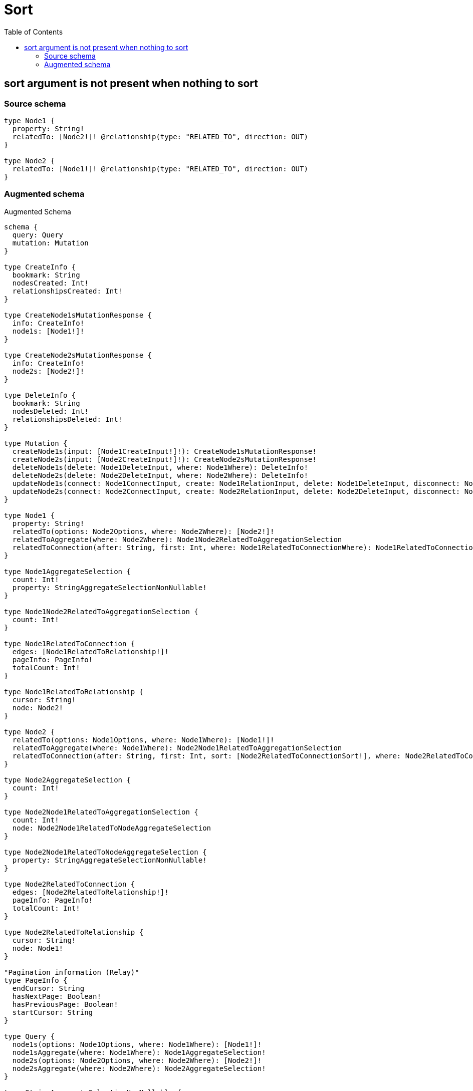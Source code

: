 :toc:

= Sort

== sort argument is not present when nothing to sort

=== Source schema

[source,graphql,schema=true]
----
type Node1 {
  property: String!
  relatedTo: [Node2!]! @relationship(type: "RELATED_TO", direction: OUT)
}

type Node2 {
  relatedTo: [Node1!]! @relationship(type: "RELATED_TO", direction: OUT)
}
----

=== Augmented schema

.Augmented Schema
[source,graphql]
----
schema {
  query: Query
  mutation: Mutation
}

type CreateInfo {
  bookmark: String
  nodesCreated: Int!
  relationshipsCreated: Int!
}

type CreateNode1sMutationResponse {
  info: CreateInfo!
  node1s: [Node1!]!
}

type CreateNode2sMutationResponse {
  info: CreateInfo!
  node2s: [Node2!]!
}

type DeleteInfo {
  bookmark: String
  nodesDeleted: Int!
  relationshipsDeleted: Int!
}

type Mutation {
  createNode1s(input: [Node1CreateInput!]!): CreateNode1sMutationResponse!
  createNode2s(input: [Node2CreateInput!]!): CreateNode2sMutationResponse!
  deleteNode1s(delete: Node1DeleteInput, where: Node1Where): DeleteInfo!
  deleteNode2s(delete: Node2DeleteInput, where: Node2Where): DeleteInfo!
  updateNode1s(connect: Node1ConnectInput, create: Node1RelationInput, delete: Node1DeleteInput, disconnect: Node1DisconnectInput, update: Node1UpdateInput, where: Node1Where): UpdateNode1sMutationResponse!
  updateNode2s(connect: Node2ConnectInput, create: Node2RelationInput, delete: Node2DeleteInput, disconnect: Node2DisconnectInput, update: Node2UpdateInput, where: Node2Where): UpdateNode2sMutationResponse!
}

type Node1 {
  property: String!
  relatedTo(options: Node2Options, where: Node2Where): [Node2!]!
  relatedToAggregate(where: Node2Where): Node1Node2RelatedToAggregationSelection
  relatedToConnection(after: String, first: Int, where: Node1RelatedToConnectionWhere): Node1RelatedToConnection!
}

type Node1AggregateSelection {
  count: Int!
  property: StringAggregateSelectionNonNullable!
}

type Node1Node2RelatedToAggregationSelection {
  count: Int!
}

type Node1RelatedToConnection {
  edges: [Node1RelatedToRelationship!]!
  pageInfo: PageInfo!
  totalCount: Int!
}

type Node1RelatedToRelationship {
  cursor: String!
  node: Node2!
}

type Node2 {
  relatedTo(options: Node1Options, where: Node1Where): [Node1!]!
  relatedToAggregate(where: Node1Where): Node2Node1RelatedToAggregationSelection
  relatedToConnection(after: String, first: Int, sort: [Node2RelatedToConnectionSort!], where: Node2RelatedToConnectionWhere): Node2RelatedToConnection!
}

type Node2AggregateSelection {
  count: Int!
}

type Node2Node1RelatedToAggregationSelection {
  count: Int!
  node: Node2Node1RelatedToNodeAggregateSelection
}

type Node2Node1RelatedToNodeAggregateSelection {
  property: StringAggregateSelectionNonNullable!
}

type Node2RelatedToConnection {
  edges: [Node2RelatedToRelationship!]!
  pageInfo: PageInfo!
  totalCount: Int!
}

type Node2RelatedToRelationship {
  cursor: String!
  node: Node1!
}

"Pagination information (Relay)"
type PageInfo {
  endCursor: String
  hasNextPage: Boolean!
  hasPreviousPage: Boolean!
  startCursor: String
}

type Query {
  node1s(options: Node1Options, where: Node1Where): [Node1!]!
  node1sAggregate(where: Node1Where): Node1AggregateSelection!
  node2s(options: Node2Options, where: Node2Where): [Node2!]!
  node2sAggregate(where: Node2Where): Node2AggregateSelection!
}

type StringAggregateSelectionNonNullable {
  longest: String!
  shortest: String!
}

type UpdateInfo {
  bookmark: String
  nodesCreated: Int!
  nodesDeleted: Int!
  relationshipsCreated: Int!
  relationshipsDeleted: Int!
}

type UpdateNode1sMutationResponse {
  info: UpdateInfo!
  node1s: [Node1!]!
}

type UpdateNode2sMutationResponse {
  info: UpdateInfo!
  node2s: [Node2!]!
}

enum SortDirection {
  "Sort by field values in ascending order."
  ASC
  "Sort by field values in descending order."
  DESC
}

input Node1ConnectInput {
  relatedTo: [Node1RelatedToConnectFieldInput!]
}

input Node1ConnectWhere {
  node: Node1Where!
}

input Node1CreateInput {
  property: String!
  relatedTo: Node1RelatedToFieldInput
}

input Node1DeleteInput {
  relatedTo: [Node1RelatedToDeleteFieldInput!]
}

input Node1DisconnectInput {
  relatedTo: [Node1RelatedToDisconnectFieldInput!]
}

input Node1Options {
  limit: Int
  offset: Int
  "Specify one or more Node1Sort objects to sort Node1s by. The sorts will be applied in the order in which they are arranged in the array."
  sort: [Node1Sort]
}

input Node1RelatedToAggregateInput {
  AND: [Node1RelatedToAggregateInput!]
  OR: [Node1RelatedToAggregateInput!]
  count: Int
  count_GT: Int
  count_GTE: Int
  count_LT: Int
  count_LTE: Int
}

input Node1RelatedToConnectFieldInput {
  connect: [Node2ConnectInput!]
  where: Node2ConnectWhere
}

input Node1RelatedToConnectionWhere {
  AND: [Node1RelatedToConnectionWhere!]
  OR: [Node1RelatedToConnectionWhere!]
  node: Node2Where
  node_NOT: Node2Where
}

input Node1RelatedToCreateFieldInput {
  node: Node2CreateInput!
}

input Node1RelatedToDeleteFieldInput {
  delete: Node2DeleteInput
  where: Node1RelatedToConnectionWhere
}

input Node1RelatedToDisconnectFieldInput {
  disconnect: Node2DisconnectInput
  where: Node1RelatedToConnectionWhere
}

input Node1RelatedToFieldInput {
  connect: [Node1RelatedToConnectFieldInput!]
  create: [Node1RelatedToCreateFieldInput!]
}

input Node1RelatedToUpdateConnectionInput {
  node: Node2UpdateInput
}

input Node1RelatedToUpdateFieldInput {
  connect: [Node1RelatedToConnectFieldInput!]
  create: [Node1RelatedToCreateFieldInput!]
  delete: [Node1RelatedToDeleteFieldInput!]
  disconnect: [Node1RelatedToDisconnectFieldInput!]
  update: Node1RelatedToUpdateConnectionInput
  where: Node1RelatedToConnectionWhere
}

input Node1RelationInput {
  relatedTo: [Node1RelatedToCreateFieldInput!]
}

"Fields to sort Node1s by. The order in which sorts are applied is not guaranteed when specifying many fields in one Node1Sort object."
input Node1Sort {
  property: SortDirection
}

input Node1UpdateInput {
  property: String
  relatedTo: [Node1RelatedToUpdateFieldInput!]
}

input Node1Where {
  AND: [Node1Where!]
  OR: [Node1Where!]
  property: String
  property_CONTAINS: String
  property_ENDS_WITH: String
  property_IN: [String]
  property_NOT: String
  property_NOT_CONTAINS: String
  property_NOT_ENDS_WITH: String
  property_NOT_IN: [String]
  property_NOT_STARTS_WITH: String
  property_STARTS_WITH: String
  relatedTo: Node2Where
  relatedToAggregate: Node1RelatedToAggregateInput
  relatedToConnection: Node1RelatedToConnectionWhere
  relatedToConnection_NOT: Node1RelatedToConnectionWhere
  relatedTo_NOT: Node2Where
}

input Node2ConnectInput {
  relatedTo: [Node2RelatedToConnectFieldInput!]
}

input Node2ConnectWhere {
  node: Node2Where!
}

input Node2CreateInput {
  relatedTo: Node2RelatedToFieldInput
}

input Node2DeleteInput {
  relatedTo: [Node2RelatedToDeleteFieldInput!]
}

input Node2DisconnectInput {
  relatedTo: [Node2RelatedToDisconnectFieldInput!]
}

input Node2Options {
  limit: Int
  offset: Int
}

input Node2RelatedToAggregateInput {
  AND: [Node2RelatedToAggregateInput!]
  OR: [Node2RelatedToAggregateInput!]
  count: Int
  count_GT: Int
  count_GTE: Int
  count_LT: Int
  count_LTE: Int
  node: Node2RelatedToNodeAggregationWhereInput
}

input Node2RelatedToConnectFieldInput {
  connect: [Node1ConnectInput!]
  where: Node1ConnectWhere
}

input Node2RelatedToConnectionSort {
  node: Node1Sort
}

input Node2RelatedToConnectionWhere {
  AND: [Node2RelatedToConnectionWhere!]
  OR: [Node2RelatedToConnectionWhere!]
  node: Node1Where
  node_NOT: Node1Where
}

input Node2RelatedToCreateFieldInput {
  node: Node1CreateInput!
}

input Node2RelatedToDeleteFieldInput {
  delete: Node1DeleteInput
  where: Node2RelatedToConnectionWhere
}

input Node2RelatedToDisconnectFieldInput {
  disconnect: Node1DisconnectInput
  where: Node2RelatedToConnectionWhere
}

input Node2RelatedToFieldInput {
  connect: [Node2RelatedToConnectFieldInput!]
  create: [Node2RelatedToCreateFieldInput!]
}

input Node2RelatedToNodeAggregationWhereInput {
  AND: [Node2RelatedToNodeAggregationWhereInput!]
  OR: [Node2RelatedToNodeAggregationWhereInput!]
  property_AVERAGE_EQUAL: Float
  property_AVERAGE_GT: Float
  property_AVERAGE_GTE: Float
  property_AVERAGE_LT: Float
  property_AVERAGE_LTE: Float
  property_EQUAL: String
  property_GT: Int
  property_GTE: Int
  property_LONGEST_EQUAL: Int
  property_LONGEST_GT: Int
  property_LONGEST_GTE: Int
  property_LONGEST_LT: Int
  property_LONGEST_LTE: Int
  property_LT: Int
  property_LTE: Int
  property_SHORTEST_EQUAL: Int
  property_SHORTEST_GT: Int
  property_SHORTEST_GTE: Int
  property_SHORTEST_LT: Int
  property_SHORTEST_LTE: Int
}

input Node2RelatedToUpdateConnectionInput {
  node: Node1UpdateInput
}

input Node2RelatedToUpdateFieldInput {
  connect: [Node2RelatedToConnectFieldInput!]
  create: [Node2RelatedToCreateFieldInput!]
  delete: [Node2RelatedToDeleteFieldInput!]
  disconnect: [Node2RelatedToDisconnectFieldInput!]
  update: Node2RelatedToUpdateConnectionInput
  where: Node2RelatedToConnectionWhere
}

input Node2RelationInput {
  relatedTo: [Node2RelatedToCreateFieldInput!]
}

input Node2UpdateInput {
  relatedTo: [Node2RelatedToUpdateFieldInput!]
}

input Node2Where {
  AND: [Node2Where!]
  OR: [Node2Where!]
  relatedTo: Node1Where
  relatedToAggregate: Node2RelatedToAggregateInput
  relatedToConnection: Node2RelatedToConnectionWhere
  relatedToConnection_NOT: Node2RelatedToConnectionWhere
  relatedTo_NOT: Node1Where
}

----
